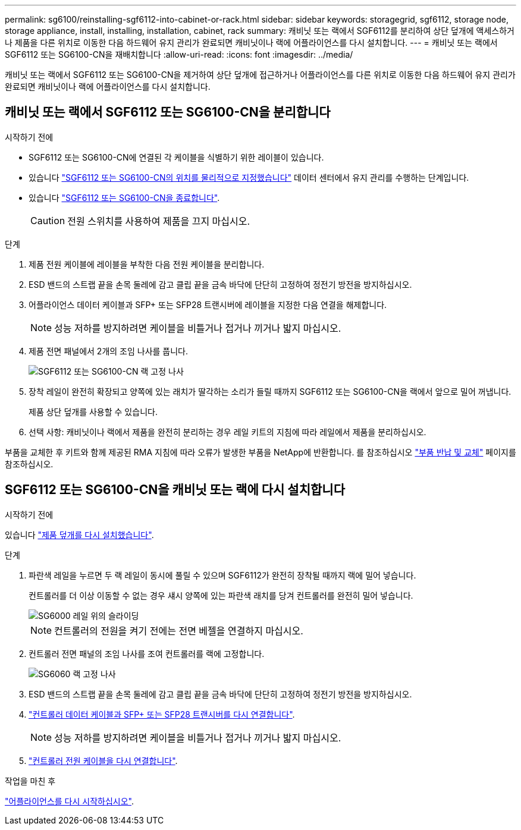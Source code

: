 ---
permalink: sg6100/reinstalling-sgf6112-into-cabinet-or-rack.html 
sidebar: sidebar 
keywords: storagegrid, sgf6112, storage node, storage appliance, install, installing, installation, cabinet, rack 
summary: 캐비닛 또는 랙에서 SGF6112를 분리하여 상단 덮개에 액세스하거나 제품을 다른 위치로 이동한 다음 하드웨어 유지 관리가 완료되면 캐비닛이나 랙에 어플라이언스를 다시 설치합니다. 
---
= 캐비닛 또는 랙에서 SGF6112 또는 SG6100-CN을 재배치합니다
:allow-uri-read: 
:icons: font
:imagesdir: ../media/


[role="lead"]
캐비닛 또는 랙에서 SGF6112 또는 SG6100-CN을 제거하여 상단 덮개에 접근하거나 어플라이언스를 다른 위치로 이동한 다음 하드웨어 유지 관리가 완료되면 캐비닛이나 랙에 어플라이언스를 다시 설치합니다.



== 캐비닛 또는 랙에서 SGF6112 또는 SG6100-CN을 분리합니다

.시작하기 전에
* SGF6112 또는 SG6100-CN에 연결된 각 케이블을 식별하기 위한 레이블이 있습니다.
* 있습니다 link:locating-sgf6112-in-data-center.html["SGF6112 또는 SG6100-CN의 위치를 물리적으로 지정했습니다"] 데이터 센터에서 유지 관리를 수행하는 단계입니다.
* 있습니다 link:power-sgf6112-off-on.html#shut-down-the-sgf6112-appliance["SGF6112 또는 SG6100-CN을 종료합니다"].
+

CAUTION: 전원 스위치를 사용하여 제품을 끄지 마십시오.



.단계
. 제품 전원 케이블에 레이블을 부착한 다음 전원 케이블을 분리합니다.
. ESD 밴드의 스트랩 끝을 손목 둘레에 감고 클립 끝을 금속 바닥에 단단히 고정하여 정전기 방전을 방지하십시오.
. 어플라이언스 데이터 케이블과 SFP+ 또는 SFP28 트랜시버에 레이블을 지정한 다음 연결을 해제합니다.
+

NOTE: 성능 저하를 방지하려면 케이블을 비틀거나 접거나 끼거나 밟지 마십시오.

. 제품 전면 패널에서 2개의 조임 나사를 풉니다.
+
image::../media/sg6060_rack_retaining_screws.png[SGF6112 또는 SG6100-CN 랙 고정 나사]

. 장착 레일이 완전히 확장되고 양쪽에 있는 래치가 딸각하는 소리가 들릴 때까지 SGF6112 또는 SG6100-CN을 랙에서 앞으로 밀어 꺼냅니다.
+
제품 상단 덮개를 사용할 수 있습니다.

. 선택 사항: 캐비닛이나 랙에서 제품을 완전히 분리하는 경우 레일 키트의 지침에 따라 레일에서 제품을 분리하십시오.


부품을 교체한 후 키트와 함께 제공된 RMA 지침에 따라 오류가 발생한 부품을 NetApp에 반환합니다. 를 참조하십시오 https://mysupport.netapp.com/site/info/rma["부품 반납 및 교체"^] 페이지를 참조하십시오.



== SGF6112 또는 SG6100-CN을 캐비닛 또는 랙에 다시 설치합니다

.시작하기 전에
있습니다 link:reinstalling-sgf6112-cover.html["제품 덮개를 다시 설치했습니다"].

.단계
. 파란색 레일을 누르면 두 랙 레일이 동시에 풀릴 수 있으며 SGF6112가 완전히 장착될 때까지 랙에 밀어 넣습니다.
+
컨트롤러를 더 이상 이동할 수 없는 경우 섀시 양쪽에 있는 파란색 래치를 당겨 컨트롤러를 완전히 밀어 넣습니다.

+
image::../media/sg6000_cn_rails_blue_button.gif[SG6000 레일 위의 슬라이딩]

+

NOTE: 컨트롤러의 전원을 켜기 전에는 전면 베젤을 연결하지 마십시오.

. 컨트롤러 전면 패널의 조임 나사를 조여 컨트롤러를 랙에 고정합니다.
+
image::../media/sg6060_rack_retaining_screws.png[SG6060 랙 고정 나사]

. ESD 밴드의 스트랩 끝을 손목 둘레에 감고 클립 끝을 금속 바닥에 단단히 고정하여 정전기 방전을 방지하십시오.
. link:../installconfig/cabling-appliance.html["컨트롤러 데이터 케이블과 SFP+ 또는 SFP28 트랜시버를 다시 연결합니다"].
+

NOTE: 성능 저하를 방지하려면 케이블을 비틀거나 접거나 끼거나 밟지 마십시오.

. link:../installconfig/connecting-power-cords-and-applying-power.html["컨트롤러 전원 케이블을 다시 연결합니다"].


.작업을 마친 후
link:power-sgf6112-off-on.html#power-on-sgf6112-and-verify-operation["어플라이언스를 다시 시작하십시오"].
